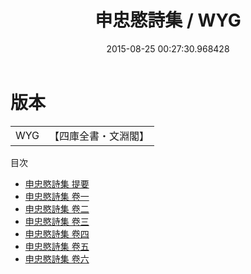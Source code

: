 #+TITLE: 申忠愍詩集 / WYG
#+DATE: 2015-08-25 00:27:30.968428
* 版本
 |       WYG|【四庫全書・文淵閣】|
目次
 - [[file:KR4e0242_000.txt::000-1a][申忠愍詩集 提要]]
 - [[file:KR4e0242_001.txt::001-1a][申忠愍詩集 卷一]]
 - [[file:KR4e0242_002.txt::002-1a][申忠愍詩集 卷二]]
 - [[file:KR4e0242_003.txt::003-1a][申忠愍詩集 卷三]]
 - [[file:KR4e0242_004.txt::004-1a][申忠愍詩集 卷四]]
 - [[file:KR4e0242_005.txt::005-1a][申忠愍詩集 卷五]]
 - [[file:KR4e0242_006.txt::006-1a][申忠愍詩集 卷六]]
